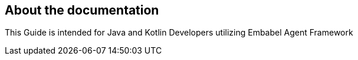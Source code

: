 [[preface]]
== About the documentation

This Guide is intended for Java and Kotlin Developers utilizing Embabel Agent Framework
